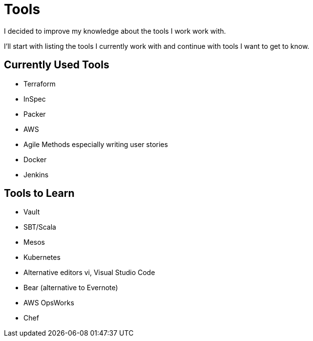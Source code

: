 # Tools

I decided to improve my knowledge about the tools I work work with.

I'll start with listing the tools I currently work with and continue with tools I want to get to know.

## Currently Used Tools

* Terraform
* InSpec
* Packer
* AWS
* Agile Methods especially writing user stories
* Docker
* Jenkins

## Tools to Learn

* Vault
* SBT/Scala
* Mesos
* Kubernetes
* Alternative editors vi, Visual Studio Code
* Bear (alternative to Evernote)
* AWS OpsWorks
* Chef
